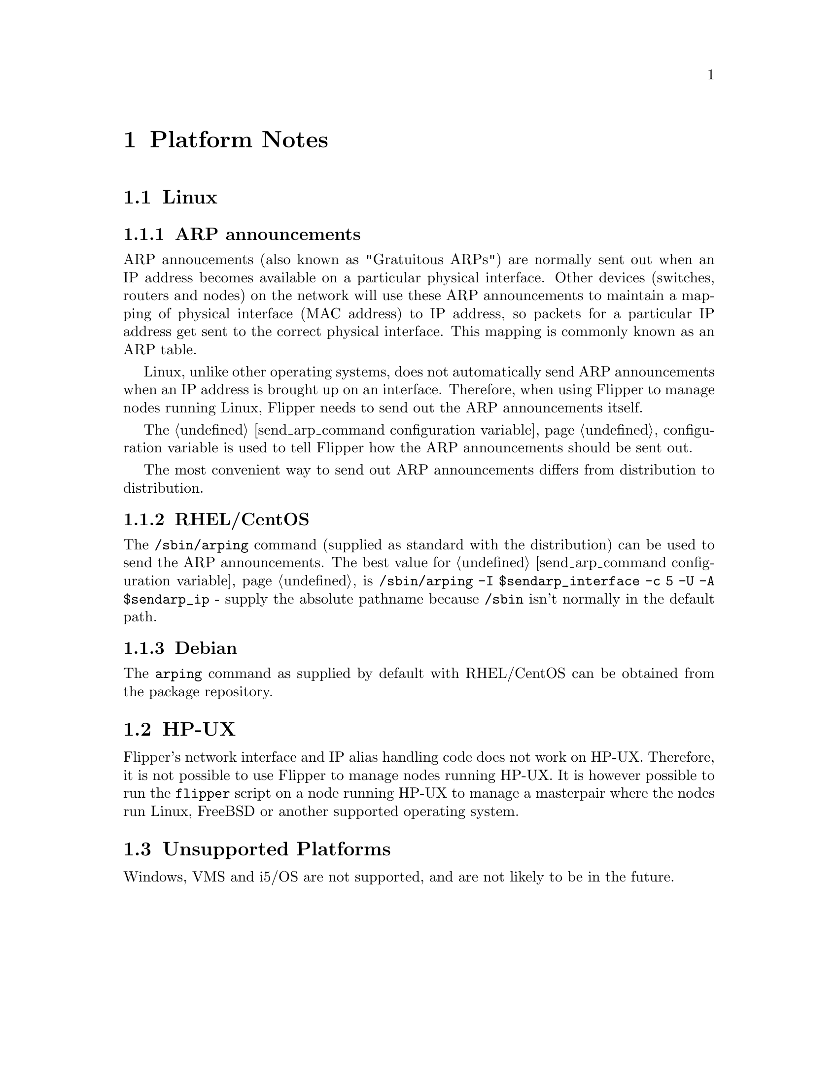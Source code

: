 @node Platform Notes, Configuration Reference, Future Developments, Top
@chapter Platform Notes
@cindex platforms

@menu
* Linux::                       
* HP-UX::                       
* Unsupported Platforms::       
@end menu

@node Linux, HP-UX, Platform Notes, Platform Notes
@section Linux
@cindex platforms, linux

@subsection ARP announcements

ARP annoucements (also known as "Gratuitous ARPs") are normally sent out when an IP address becomes available on a particular physical interface.  Other devices (switches, routers and nodes) on the network will use these ARP announcements to maintain a mapping of physical interface (MAC address) to IP address, so packets for a particular IP address get sent to the correct physical interface.  This mapping is commonly known as an ARP table.

Linux, unlike other operating systems, does not automatically send ARP announcements when an IP address is brought up on an interface.  Therefore, when using Flipper to manage nodes running Linux, Flipper needs to send out the ARP announcements itself.

The @ref{send_arp_command configuration variable} configuration variable is used to tell Flipper how the ARP announcements should be sent out.

The most convenient way to send out ARP announcements differs from distribution to distribution.

@menu
* RHEL/CentOS::                 
* Debian::                      
@end menu

@node RHEL/CentOS, Debian, Linux, Linux
@subsection RHEL/CentOS
@cindex platforms, linux, rhel
@cindex linux, rhel
@cindex debian

The @command{/sbin/arping} command (supplied as standard with the distribution) can be used to send the ARP announcements.  The best value for @ref{send_arp_command configuration variable} is @code{/sbin/arping -I $sendarp_interface -c 5 -U -A $sendarp_ip} - supply the absolute pathname because @file{/sbin} isn't normally in the default path.

@node Debian,  , RHEL/CentOS, Linux
@subsection Debian
@cindex platforms, linux, debian
@cindex linux, debian
@cindex debian

The @command{arping} command as supplied by default with RHEL/CentOS can be obtained from the package repository.

@node HP-UX, Unsupported Platforms, Linux, Platform Notes
@section HP-UX
@cindex platforms, HP-UX
@cindex HP-UX

Flipper's network interface and IP alias handling code does not work on HP-UX.  Therefore, it is not possible to use Flipper to manage nodes running HP-UX.  It is however possible to run the @command{flipper} script on a node running HP-UX to manage a masterpair where the nodes run Linux, FreeBSD or another supported operating system.

@node Unsupported Platforms,  , HP-UX, Platform Notes
@section Unsupported Platforms
@cindex platforms, unsupported
@cindex Windows

Windows, VMS and i5/OS are not supported, and are not likely to be in the future.
